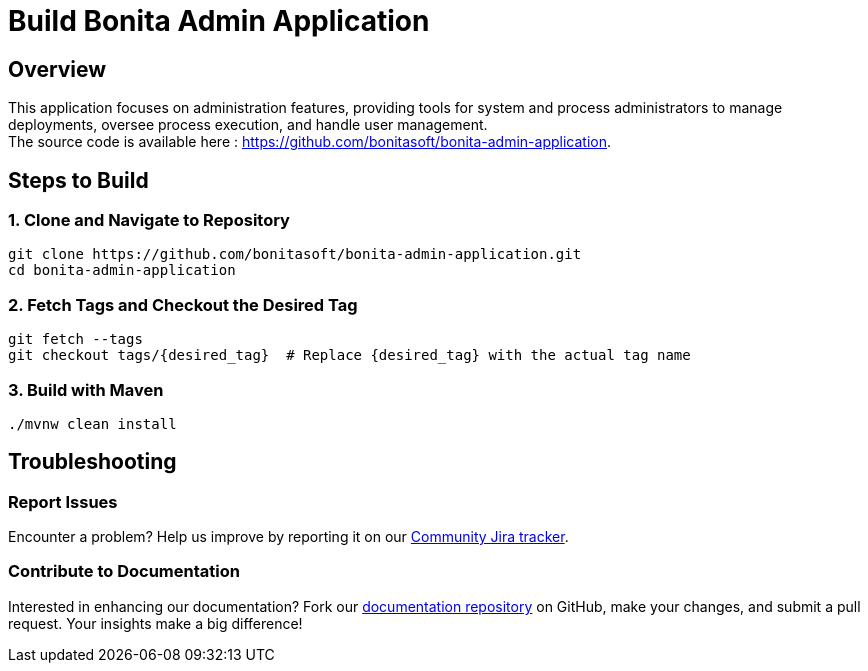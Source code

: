 = Build Bonita Admin Application
:description: Steps to manually build Bonita Admin Application from source.

== Overview

This application focuses on administration features, providing tools for system and process administrators to manage deployments, oversee process execution, and handle user management. +
The source code is available here : https://github.com/bonitasoft/bonita-admin-application.

== Steps to Build

=== 1. Clone and Navigate to Repository
[source,bash]
----
git clone https://github.com/bonitasoft/bonita-admin-application.git
cd bonita-admin-application
----

=== 2. Fetch Tags and Checkout the Desired Tag
[source,bash]
----
git fetch --tags
git checkout tags/{desired_tag}  # Replace {desired_tag} with the actual tag name
----

=== 3. Build with Maven
[source,bash]
----
./mvnw clean install
----

== Troubleshooting

=== Report Issues
Encounter a problem? Help us improve by reporting it on our https://bonita.atlassian.net/projects/BBPMC/issues[Community Jira tracker].

=== Contribute to Documentation
Interested in enhancing our documentation? Fork our https://github.com/bonitasoft/bonita-doc[documentation repository] on GitHub, make your changes, and submit a pull request. Your insights make a big difference!



